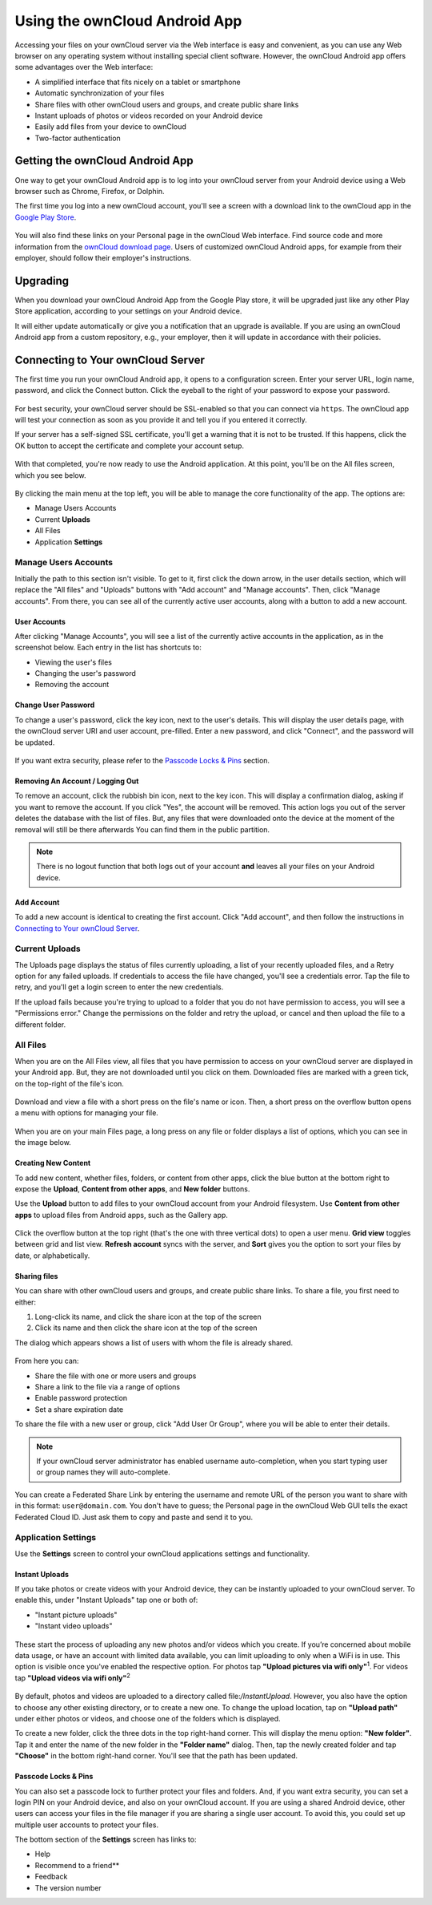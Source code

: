 ==============================
Using the ownCloud Android App
==============================

Accessing your files on your ownCloud server via the Web interface is easy and
convenient, as you can use any Web browser on any operating system without
installing special client software. 
However, the ownCloud Android app offers some advantages over the Web
interface:

* A simplified interface that fits nicely on a tablet or smartphone
* Automatic synchronization of your files
* Share files with other ownCloud users and groups, and create public share links
* Instant uploads of photos or videos recorded on your Android device
* Easily add files from your device to ownCloud
* Two-factor authentication

Getting the ownCloud Android App
--------------------------------

One way to get your ownCloud Android app is to log into your ownCloud server
from your Android device using a Web browser such as Chrome, Firefox, or
Dolphin. 

The first time you log into a new ownCloud account, you'll see a screen with
a download link to the ownCloud app in the `Google Play Store
<https://play.google.com/store/apps/details?id=com.owncloud.android>`_.

.. figure:: images/android-1.png
   :alt: Android app new account welcome screen.

You will also find these links on your Personal page in the ownCloud Web
interface. 
Find source code and more information from the `ownCloud download page
<http://owncloud.org/install/#mobile>`_.
Users of customized ownCloud Android apps, for example from their employer,
should follow their employer's instructions.

Upgrading
---------

When you download your ownCloud Android App from the Google Play store, it will
be upgraded just like any other Play Store application, according to your
settings on your Android device. 

It will either update automatically or give you a notification that an upgrade
is available. If you are using an ownCloud Android app from a custom
repository, e.g., your employer, then it will update in accordance with their
policies.

Connecting to Your ownCloud Server
----------------------------------

The first time you run your ownCloud Android app, it opens to a configuration
screen. 
Enter your server URL, login name, password, and click the Connect button. 
Click the eyeball to the right of your password to expose your password.

.. figure:: images/android-2.png
   :alt: New account creation screen.

For best security, your ownCloud server should be SSL-enabled so that you can
connect via ``https``. 
The ownCloud app will test your connection as soon as you provide it and tell
you if you entered it correctly. 

If your server has a self-signed SSL certificate, you'll get a warning that it
is not to be trusted. 
If this happens, click the OK button to accept the certificate and complete
your account setup.

.. figure:: images/android-3.png 
   :alt: SSL certificate warning.

With that completed, you're now ready to use the Android application. 
At this point, you'll be on the All files screen, which you see below.

.. figure:: images/android-all-files-overview.png 
   :alt: All files screen.

By clicking the main menu at the top left, you will be able to manage the core functionality of the app. The options are:

- Manage Users Accounts
- Current **Uploads** 
- All Files
- Application **Settings**

Manage Users Accounts
~~~~~~~~~~~~~~~~~~~~~

Initially the path to this section isn't visible. 
To get to it, first click the down arrow, in the user details section, which
will replace the "All files" and "Uploads" buttons with "Add account" and
"Manage accounts". 
Then, click "Manage accounts". 
From there, you can see all of the currently active user accounts, along with a button to add a new account.

User Accounts
^^^^^^^^^^^^^

After clicking "Manage Accounts", you will see a list of the currently active
accounts in the application, as in the screenshot below. 
Each entry in the list has shortcuts to:

- Viewing the user's files
- Changing the user's password
- Removing the account

.. figure:: images/android-6.png
   :alt: Top-right menu.   

Change User Password
^^^^^^^^^^^^^^^^^^^^

To change a user's password, click the key icon, next to the user's details. 
This will display the user details page, with the ownCloud server URI and user account, pre-filled.
Enter a new password, and click "Connect", and the password will be updated.

.. figure:: images/android-13.png
   :alt: Change password or remove account dialog.

If you want extra security, please refer to the `Passcode Locks & Pins`_ section.

Removing An Account / Logging Out
^^^^^^^^^^^^^^^^^^^^^^^^^^^^^^^^^

To remove an account, click the rubbish bin icon, next to the key icon. 
This will display a confirmation dialog, asking if you want to remove the account.
If you click "Yes", the account will be removed. 
This action logs you out of the server deletes the database with the list of files. 
But, any files that were downloaded onto the device at the moment of the removal will still be there afterwards
You can find them in the public partition.

.. figure:: images/android-6.png
   :alt: Top-right menu.   

.. NOTE:: 
   There is no logout function that both logs out of your account **and** leaves
   all your files on your Android device. 

Add Account
^^^^^^^^^^^^^^^

To add a new account is identical to creating the first account. 
Click "Add account", and then follow the instructions in `Connecting to Your ownCloud Server`_.

Current Uploads
~~~~~~~~~~~~~~~

The Uploads page displays the status of files currently uploading, a list of your recently uploaded files, and a Retry option for any failed uploads. 
If credentials to access the file have changed, you'll see a credentials error. 
Tap the file to retry, and you'll get a login screen to enter the new credentials. 

If the upload fails because you're trying to upload to a folder that you do not have permission to access, you will see a "Permissions error." 
Change the permissions on the folder and retry the upload, or cancel and then upload the file to a different folder.

.. figure:: images/android-15.png
   :alt: Top-left menu.

All Files
~~~~~~~~~

When you are on the All Files view, all files that you have permission to
access on your ownCloud server are displayed in your Android app. 
But, they are not downloaded until you click on them. 
Downloaded files are marked with a green tick, on the top-right of the file's
icon.

.. figure:: images/android-all-files-view.jpg
   :alt: Downloaded files are marked with green ticks.

Download and view a file with a short press on the file's name or icon.  
Then, a short press on the overflow button opens a menu with options for
managing your file.

.. figure:: images/android-file-overflow-menu.jpg
   :alt: File management options.
   
When you are on your main Files page, a long press on any file or folder
displays a list of options, which you can see in the image below. 

.. figure:: images/android-file-list-overflow-menu.jpg
   :alt: Folder and file management options.

Creating New Content
^^^^^^^^^^^^^^^^^^^^

To add new content, whether files, folders, or content from other apps, click the blue button at the bottom right to expose the **Upload**, **Content from other apps**, and **New folder** buttons.

Use the **Upload** button to add files to your ownCloud account from your Android filesystem. 
Use **Content from other apps** to upload files from Android apps, such as the Gallery app.

.. figure:: images/android-4.png 
   :alt: Your ownCloud Files page.
   
Click the overflow button at the top right (that's the one with three vertical dots) to open a user menu. 
**Grid view** toggles between grid and list view. **Refresh account** syncs with the server, and **Sort** 
gives you the option to sort your files by date, or alphabetically.

.. figure:: images/android-6.png
   :alt: Top-right menu.   
  
Sharing files
^^^^^^^^^^^^^

You can share with other ownCloud users and groups, and create public share
links. 
To share a file, you first need to either:

1. Long-click its name, and click the share icon at the top of the screen 
2. Click its name and then click  the share icon at the top of the screen

The dialog which appears shows a list of users with whom the file is already
shared. 

.. figure:: images/android-12.png
   :alt: Sharing files.

From here you can:

- Share the file with one or more users and groups
- Share a link to the file via a range of options
- Enable password protection
- Set a share expiration date

To share the file with a new user or group, click "Add User Or Group", where
you will be able to enter their details. 

.. NOTE:: 
   If your ownCloud server administrator has enabled username auto-completion,
   when you start typing user or group names they will auto-complete. 
   
You can create a Federated Share Link by entering the username and remote URL
of the person you want to share with in this format: ``user@domain.com``. 
You don't have to guess; the Personal page in the ownCloud Web GUI tells the
exact Federated Cloud ID. 
Just ask them to copy and paste and send it to you.

.. figure:: images/android-14.png
   :alt: Federated share creation.
   
Application Settings
~~~~~~~~~~~~~~~~~~~~

Use the **Settings** screen to control your ownCloud applications settings and functionality. 

.. figure:: images/android-settings-page.jpg
   :alt: the Settings screen.

Instant Uploads
^^^^^^^^^^^^^^^

If you take photos or create videos with your Android device, they can be
instantly uploaded to your ownCloud server. 
To enable this, under "Instant Uploads" tap one or both of:

- "Instant picture uploads" 
- "Instant video uploads"

.. figure:: images/android-settings-instant-upload.png
   :alt: the Settings screen.

These start the process of uploading any new photos and/or videos which you
create.
If you’re concerned about mobile data usage, or have an account with limited
data available, you can limit uploading to only when a WiFi is in use. 
This option is visible once you've enabled the respective option.
For photos tap **"Upload pictures via wifi only"**:sup:`1`. 
For videos tap **"Upload videos via wifi only"**:sup:`2`

.. figure:: images/android-settings-enable-instant-upload.png
   :alt: Enabling instant upload picture and video 

By default, photos and videos are uploaded to a directory called
file:`/InstantUpload`. 
However, you also have the option to choose any other existing directory, or
to create a new one. 
To change the upload location, tap on **"Upload path"** under either photos or
videos, and choose one of the folders which is displayed. 

To create a new folder, click the three dots in the top right-hand corner. 
This will display the menu option: **"New folder"**. 
Tap it and enter the name of the new folder in the **"Folder name"** dialog.
Then, tap the newly created folder and tap **"Choose"** in the bottom right-hand
corner. 
You'll see that the path has been updated.

Passcode Locks & Pins
^^^^^^^^^^^^^^^^^^^^^

You can also set a passcode lock to further protect your files and folders.
And, if you want extra security, you can set a login PIN on your Android device, and also on your ownCloud account. 
If you are using a shared Android device, other users can access your files in the file manager if you are sharing a single user account. 
To avoid this, you could set up multiple user accounts to protect your files.

The bottom section of the **Settings** screen has links to:

- Help
- Recommend to a friend**
- Feedback 
- The version number
